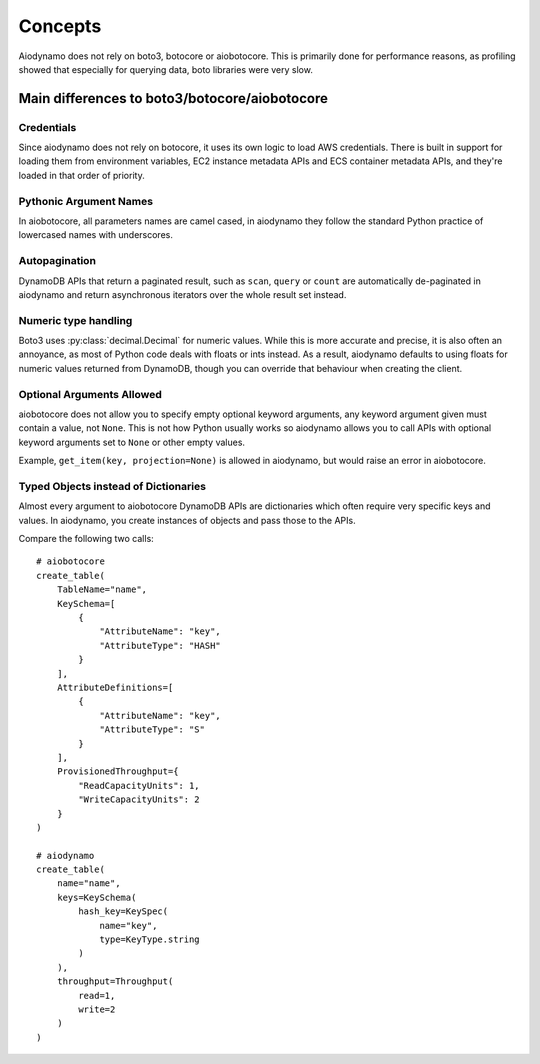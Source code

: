 Concepts
========

Aiodynamo does not rely on boto3, botocore or aiobotocore. This is primarily done for performance reasons,
as profiling showed that especially for querying data, boto libraries were very slow.

Main differences to boto3/botocore/aiobotocore
----------------------------------------------

Credentials
~~~~~~~~~~~

Since aiodynamo does not rely on botocore, it uses its own logic to load AWS credentials. There is built in support for
loading them from environment variables, EC2 instance metadata APIs and ECS container metadata APIs, and they're loaded
in that order of priority.

Pythonic Argument Names
~~~~~~~~~~~~~~~~~~~~~~~

In aiobotocore, all parameters names are camel cased, in aiodynamo they follow the standard Python practice of lowercased
names with underscores.

Autopagination
~~~~~~~~~~~~~~

DynamoDB APIs that return a paginated result, such as ``scan``, ``query`` or ``count`` are automatically de-paginated in
aiodynamo and return asynchronous iterators over the whole result set instead.

Numeric type handling
~~~~~~~~~~~~~~~~~~~~~

Boto3 uses :py:class:`decimal.Decimal` for numeric values. While this is more accurate and precise, it is also often
an annoyance, as most of Python code deals with floats or ints instead. As a result, aiodynamo defaults to using floats
for numeric values returned from DynamoDB, though you can override that behaviour when creating the client.

Optional Arguments Allowed
~~~~~~~~~~~~~~~~~~~~~~~~~~

aiobotocore does not allow you to specify empty optional keyword arguments, any keyword argument given must contain a
value, not ``None``. This is not how Python usually works so aiodynamo allows you to call APIs with optional keyword
arguments set to ``None`` or other empty values.

Example, ``get_item(key, projection=None)`` is allowed in aiodynamo, but would raise an error in aiobotocore.

Typed Objects instead of Dictionaries
~~~~~~~~~~~~~~~~~~~~~~~~~~~~~~~~~~~~~

Almost every argument to aiobotocore DynamoDB APIs are dictionaries which often require very specific keys and values.
In aiodynamo, you create instances of objects and pass those to the APIs.

Compare the following two calls::

    # aiobotocore
    create_table(
        TableName="name",
        KeySchema=[
            {
                "AttributeName": "key",
                "AttributeType": "HASH"
            }
        ],
        AttributeDefinitions=[
            {
                "AttributeName": "key",
                "AttributeType": "S"
            }
        ],
        ProvisionedThroughput={
            "ReadCapacityUnits": 1,
            "WriteCapacityUnits": 2
        }
    )

    # aiodynamo
    create_table(
        name="name",
        keys=KeySchema(
            hash_key=KeySpec(
                name="key",
                type=KeyType.string
            )
        ),
        throughput=Throughput(
            read=1,
            write=2
        )
    )
